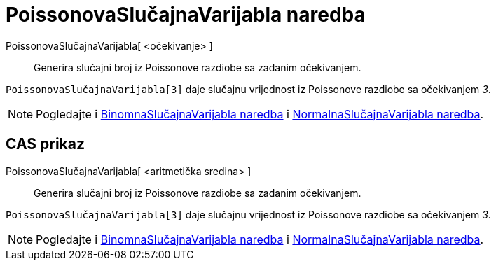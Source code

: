 = PoissonovaSlučajnaVarijabla naredba
:page-en: commands/RandomPoisson
ifdef::env-github[:imagesdir: /hr/modules/ROOT/assets/images]

PoissonovaSlučajnaVarijabla[ <očekivanje> ]::
  Generira slučajni broj iz Poissonove razdiobe sa zadanim očekivanjem.

[EXAMPLE]
====

`++PoissonovaSlučajnaVarijabla[3]++` daje slučajnu vrijednost iz Poissonove razdiobe sa očekivanjem _3_.

====

[NOTE]
====

Pogledajte i xref:/commands/BinomnaSlučajnaVarijabla.adoc[BinomnaSlučajnaVarijabla naredba] i
xref:/commands/NormalnaSlučajnaVarijabla.adoc[NormalnaSlučajnaVarijabla naredba].

====

== CAS prikaz

PoissonovaSlučajnaVarijabla[ <aritmetička sredina> ]::
  Generira slučajni broj iz Poissonove razdiobe sa zadanim očekivanjem.

[EXAMPLE]
====

`++PoissonovaSlučajnaVarijabla[3]++` daje slučajnu vrijednost iz Poissonove razdiobe sa očekivanjem _3_.

====

[NOTE]
====

Pogledajte i xref:/commands/BinomnaSlučajnaVarijabla.adoc[BinomnaSlučajnaVarijabla naredba] i
xref:/commands/NormalnaSlučajnaVarijabla.adoc[NormalnaSlučajnaVarijabla naredba].

====
